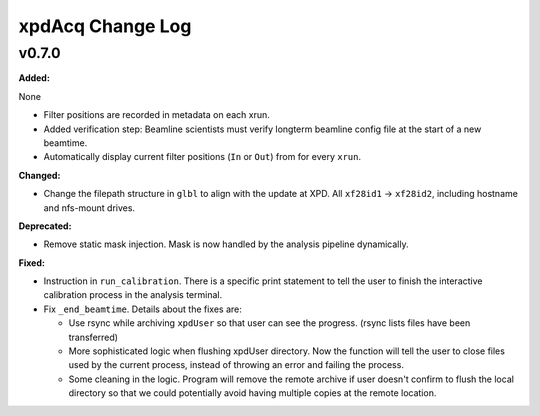 =================
xpdAcq Change Log
=================

.. current developments

v0.7.0
====================

**Added:**

None

* Filter positions are recorded in metadata on each xrun.
* Added verification step: Beamline scientists must verify longterm beamline config file at the start of a new beamtime.

* Automatically display current filter positions (``In`` or ``Out``) from for every ``xrun``.


**Changed:**

* Change the filepath structure in ``glbl`` to align with the update
  at XPD. All ``xf28id1`` -> ``xf28id2``, including hostname and
  nfs-mount drives.


**Deprecated:**

* Remove static mask injection. Mask is now handled by the analysis
  pipeline dynamically.


**Fixed:**

* Instruction in ``run_calibration``. There is a specific print statement
  to tell the user to finish the interactive calibration process in the
  analysis terminal.

* Fix ``_end_beamtime``. Details about the fixes are:

  * Use rsync while archiving ``xpdUser`` so that user can see 
    the progress. (rsync lists files have been transferred)

  * More sophisticated logic when flushing xpdUser directory. 
    Now the function will tell the user to close files used by 
    the current process, instead of throwing an error and failing 
    the process.

  * Some cleaning in the logic. Program will remove the remote 
    archive if user doesn't confirm to flush the local directory 
    so that we could potentially avoid having multiple copies at 
    the remote location.




